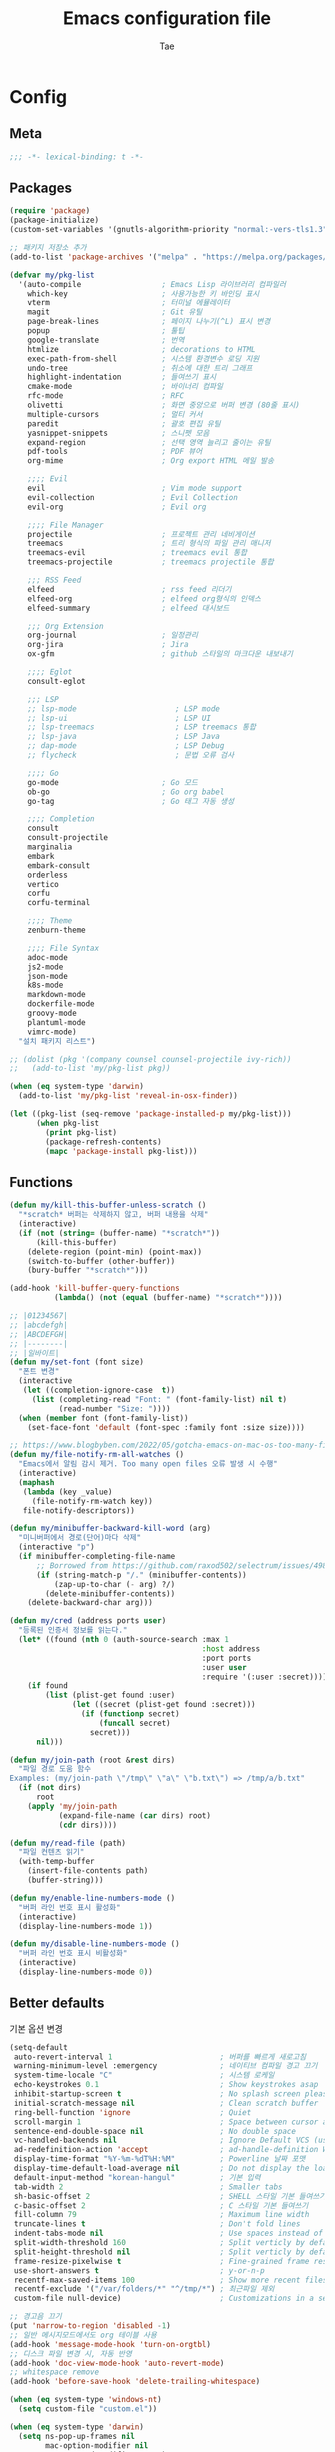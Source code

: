 #+TITLE: Emacs configuration file
#+AUTHOR: Tae
#+BABEL: :cache yes
#+PROPERTY: header-args :tangle yes
#+OPTIONS: toc:3 num:nil ^:nil \n:t

* Config
** Meta

#+begin_src emacs-lisp
;;; -*- lexical-binding: t -*-
#+end_src

** Packages

#+begin_src emacs-lisp
(require 'package)
(package-initialize)
(custom-set-variables '(gnutls-algorithm-priority "normal:-vers-tls1.3"))

;; 패키지 저장소 추가
(add-to-list 'package-archives '("melpa" . "https://melpa.org/packages/"))

(defvar my/pkg-list
  '(auto-compile                  ; Emacs Lisp 라이브러리 컴파일러
    which-key                     ; 사용가능한 키 바인딩 표시
    vterm                         ; 터미널 에뮬레이터
    magit                         ; Git 유틸
    page-break-lines              ; 페이지 나누기(^L) 표시 변경
    popup                         ; 툴팁
    google-translate              ; 번역
    htmlize                       ; decorations to HTML
    exec-path-from-shell          ; 시스템 환경변수 로딩 지원
    undo-tree                     ; 취소에 대한 트리 그래프
    highlight-indentation         ; 들여쓰기 표시
    cmake-mode                    ; 바이너리 컴파일
    rfc-mode                      ; RFC
    olivetti                      ; 화면 중앙으로 버퍼 변경 (80줄 표시)
    multiple-cursors              ; 멀티 커서
    paredit                       ; 괄호 편집 유틸
    yasnippet-snippets            ; 스니펫 모음
    expand-region                 ; 선택 영역 늘리고 줄이는 유틸
    pdf-tools                     ; PDF 뷰어
    org-mime                      ; Org export HTML 메일 발송

    ;;;; Evil
    evil                          ; Vim mode support
    evil-collection               ; Evil Collection
    evil-org                      ; Evil org

    ;;;; File Manager
    projectile                    ; 프로젝트 관리 네비게이션
    treemacs                      ; 트리 형식의 파일 관리 매니저
    treemacs-evil                 ; treemacs evil 통합
    treemacs-projectile           ; treemacs projectile 통합

    ;;; RSS Feed
    elfeed                        ; rss feed 리더기
    elfeed-org                    ; elfeed org형식의 인덱스
    elfeed-summary                ; elfeed 대시보드

    ;;; Org Extension
    org-journal                   ; 일정관리
    org-jira                      ; Jira
    ox-gfm                        ; github 스타일의 마크다운 내보내기

    ;;;; Eglot
    consult-eglot

    ;;; LSP
    ;; lsp-mode                      ; LSP mode
    ;; lsp-ui                        ; LSP UI
    ;; lsp-treemacs                  ; LSP treemacs 통합
    ;; lsp-java                      ; LSP Java
    ;; dap-mode                      ; LSP Debug
    ;; flycheck                      ; 문법 오류 검사

    ;;;; Go
    go-mode                       ; Go 모드
    ob-go                         ; Go org babel
    go-tag                        ; Go 태그 자동 생성

    ;;;; Completion
    consult
    consult-projectile
    marginalia
    embark
    embark-consult
    orderless
    vertico
    corfu
    corfu-terminal

    ;;;; Theme
    zenburn-theme

    ;;;; File Syntax
    adoc-mode
    js2-mode
    json-mode
    k8s-mode
    markdown-mode
    dockerfile-mode
    groovy-mode
    plantuml-mode
    vimrc-mode)
  "설치 패키지 리스트")

;; (dolist (pkg '(company counsel counsel-projectile ivy-rich))
;;   (add-to-list 'my/pkg-list pkg))

(when (eq system-type 'darwin)
  (add-to-list 'my/pkg-list 'reveal-in-osx-finder))

(let ((pkg-list (seq-remove 'package-installed-p my/pkg-list)))
      (when pkg-list
        (print pkg-list)
        (package-refresh-contents)
        (mapc 'package-install pkg-list)))
#+end_src

** Functions

<<sec:defuns>>

#+begin_src emacs-lisp
(defun my/kill-this-buffer-unless-scratch ()
  "*scratch* 버퍼는 삭제하지 않고, 버퍼 내용을 삭제"
  (interactive)
  (if (not (string= (buffer-name) "*scratch*"))
      (kill-this-buffer)
    (delete-region (point-min) (point-max))
    (switch-to-buffer (other-buffer))
    (bury-buffer "*scratch*")))

(add-hook 'kill-buffer-query-functions
          (lambda() (not (equal (buffer-name) "*scratch*"))))

;; |01234567|
;; |abcdefgh|
;; |ABCDEFGH|
;; |--------|
;; |일바이트|
(defun my/set-font (font size)
  "폰트 변경"
  (interactive
   (let ((completion-ignore-case  t))
     (list (completing-read "Font: " (font-family-list) nil t)
           (read-number "Size: "))))
  (when (member font (font-family-list))
    (set-face-font 'default (font-spec :family font :size size))))

;; https://www.blogbyben.com/2022/05/gotcha-emacs-on-mac-os-too-many-files.html
(defun my/file-notify-rm-all-watches ()
  "Emacs에서 알림 감시 제거. Too many open files 오류 발생 시 수행"
  (interactive)
  (maphash
   (lambda (key _value)
     (file-notify-rm-watch key))
   file-notify-descriptors))

(defun my/minibuffer-backward-kill-word (arg)
  "미니버퍼에서 경로(단어)마다 삭제"
  (interactive "p")
  (if minibuffer-completing-file-name
      ;; Borrowed from https://github.com/raxod502/selectrum/issues/498#issuecomment-803283608
      (if (string-match-p "/." (minibuffer-contents))
          (zap-up-to-char (- arg) ?/)
        (delete-minibuffer-contents))
    (delete-backward-char arg)))

(defun my/cred (address ports user)
  "등록된 인증서 정보를 읽는다."
  (let* ((found (nth 0 (auth-source-search :max 1
                                           :host address
                                           :port ports
                                           :user user
                                           :require '(:user :secret)))))
    (if found
        (list (plist-get found :user)
              (let ((secret (plist-get found :secret)))
                (if (functionp secret)
                    (funcall secret)
                  secret)))
      nil)))

(defun my/join-path (root &rest dirs)
  "파일 경로 도움 함수
Examples: (my/join-path \"/tmp\" \"a\" \"b.txt\") => /tmp/a/b.txt"
  (if (not dirs)
      root
    (apply 'my/join-path
           (expand-file-name (car dirs) root)
           (cdr dirs))))

(defun my/read-file (path)
  "파일 컨텐츠 읽기"
  (with-temp-buffer
    (insert-file-contents path)
    (buffer-string)))

(defun my/enable-line-numbers-mode ()
  "버퍼 라인 번호 표시 활성화"
  (interactive)
  (display-line-numbers-mode 1))

(defun my/disable-line-numbers-mode ()
  "버퍼 라인 번호 표시 비활성화"
  (interactive)
  (display-line-numbers-mode 0))
#+end_src

** Better defaults

기본 옵션 변경

#+begin_src emacs-lisp
(setq-default
 auto-revert-interval 1                        ; 버퍼를 빠르게 새로고침
 warning-minimum-level :emergency              ; 네이티브 컴파일 경고 끄기
 system-time-locale "C"                        ; 시스템 로케일
 echo-keystrokes 0.1                           ; Show keystrokes asap
 inhibit-startup-screen t                      ; No splash screen please
 initial-scratch-message nil                   ; Clean scratch buffer
 ring-bell-function 'ignore                    ; Quiet
 scroll-margin 1                               ; Space between cursor and top/bottom
 sentence-end-double-space nil                 ; No double space
 vc-handled-backends nil                       ; Ignore Default VCS (use magit)
 ad-redefinition-action 'accept                ; ad-handle-definition Warning ignore
 display-time-format "%Y-%m-%dT%H:%M"          ; Powerline 날짜 포맷
 display-time-default-load-average nil         ; Do not display the load average
 default-input-method "korean-hangul"          ; 기본 입력
 tab-width 2                                   ; Smaller tabs
 sh-basic-offset 2                             ; SHELL 스타일 기본 들여쓰기
 c-basic-offset 2                              ; C 스타일 기본 들여쓰기
 fill-column 79                                ; Maximum line width
 truncate-lines t                              ; Don't fold lines
 indent-tabs-mode nil                          ; Use spaces instead of tabs
 split-width-threshold 160                     ; Split verticly by default
 split-height-threshold nil                    ; Split verticly by default
 frame-resize-pixelwise t                      ; Fine-grained frame resize
 use-short-answers t                           ; y-or-n-p
 recentf-max-saved-items 100                   ; Show more recent files
 recentf-exclude '("/var/folders/*" "^/tmp/*") ; 최근파일 제외
 custom-file null-device)                      ; Customizations in a separate file

;; 경고음 끄기
(put 'narrow-to-region 'disabled -1)
;; 일반 메시지모드에서도 org 테이블 사용
(add-hook 'message-mode-hook 'turn-on-orgtbl)
;; 디스크 파일 변경 시, 자동 반영
(add-hook 'doc-view-mode-hook 'auto-revert-mode)
;; whitespace remove
(add-hook 'before-save-hook 'delete-trailing-whitespace)

(when (eq system-type 'windows-nt)
  (setq custom-file "custom.el"))

(when (eq system-type 'darwin)
  (setq ns-pop-up-frames nil
        mac-option-modifier nil
        mac-command-modifier 'meta)
  (when (boundp 'mac-pass-command-to-system)
    (setq mac-pass-command-to-system nil))
  (when (fboundp 'mac-auto-operator-composition-mode)
    (mac-auto-operator-composition-mode t)))

;; 백업 파일을 단일 디렉토리에 저장한다.
(let ((dir (expand-file-name "auto-save-list" user-emacs-directory)))
  (setq backup-directory-alist `((".*" . ,dir))
        auto-save-file-name-transforms `((".*" ,dir t))))
#+end_src

비활성화 모드

#+begin_src emacs-lisp
(tool-bar-mode 0)
(scroll-bar-mode 0)
(menu-bar-mode 0)
(blink-cursor-mode 0)
#+end_src

활성화 모드

#+begin_src emacs-lisp
(column-number-mode 1)
(delete-selection-mode 1)
(dirtrack-mode 1)
;; (global-so-long-mode 1)
(global-display-line-numbers-mode 1)
(recentf-mode 1)
(show-paren-mode 1)
(display-time-mode 1)

(which-key-mode 1)
(yas-global-mode 1)
#+end_src

라인에서 마이너 모드 숨김처리

#+begin_src emacs-lisp
;; https://emacs.stackexchange.com/questions/3925/hide-list-of-minor-modes-in-mode-line
(define-minor-mode minor-mode-blackout-mode
  "마이너모드는 라인모드에서 보이지 않도록 설정한다."
  :global t
  :lighter nil)

(catch 'done
  (mapc (lambda (x)
          (when (and (consp x)
                     (equal (cadr x) '("" minor-mode-alist)))
            (let ((original (copy-sequence x)))
              (setcar x 'minor-mode-blackout-mode)
              (setcdr x (list "" original)))
            (throw 'done t)))
        mode-line-modes))

;; (minor-mode-blackout-mode 1)
#+end_src

** Undo

#+begin_src emacs-lisp
(defun undo-tree-mode-setup ()
  (setq undo-tree-visualizer-diff t
        undo-tree-visualizer-timestamps t
        undo-tree-history-directory-alist '(("." . "~/.emacs.d/undo")))
  (global-undo-tree-mode 1))

(add-hook 'after-init-hook 'undo-tree-mode-setup)
#+end_src

** DB

#+begin_src emacs-lisp
(setq sql-postgres-login-params '(server port user database)
      sql-mysql-login-params '(server port user database)
      sql-sqlite-login-params '(server port user database)
      sql-db2-login-params '(server port user database)
      sql-oracle-login-params '(server port user database)
      sql-ms-login-params '(server port user database))
#+end_src

** Visual

#+begin_src emacs-lisp
;; 현재의 테마를 비활성화하고 로딩하도록 설정한다.
(defadvice load-theme
    (before disable-before-load
            (theme &optional no-confirm no-enable) activate)
  (mapc 'disable-theme custom-enabled-themes))

(load-theme 'zenburn t)
#+end_src

** Environment

#+begin_src emacs-lisp
(defun my-exec-path-from-shell-initialize ()
  (when (memq window-system '(mac ns x pgtk))
    (setq exec-path-from-shell-variables '( "PATH"
                                            "TMPDIR"
                                            "GOROOT"
                                            "GOPATH"
                                            "JAVA_HOME"))
    (exec-path-from-shell-initialize)))
(add-hook 'after-init-hook 'my-exec-path-from-shell-initialize)
#+end_src

** Evil

#+begin_src emacs-lisp
(setq evil-want-integration t)
(setq evil-want-keybinding nil)

(require 'evil)
(require 'evil-collection)
(setq evil-undo-system 'undo-tree)

;; evil-collection mu4e 1.10 버전 호환성 이슈
(defun mu4e--main-action-str (str &optional func-or-shortcut))
(defun evil-collection-mu4e-update-main-view@override())
(advice-add 'evil-collection-mu4e-update-main-view :override #'evil-collection-mu4e-update-main-view@override)

(evil-collection-init)
(evil-mode 1)

(require 'evil-org)
(add-hook 'org-mode-hook 'evil-org-mode)
(evil-org-set-key-theme '(navigation insert textobjects additional calendar))

(require 'evil-org-agenda)
(evil-org-agenda-set-keys)

(evil-ex-define-cmd "q" 'kill-this-buffer)
(evil-ex-define-cmd "quit" 'evil-quit)
#+end_src

** [[https://github.com/bastibe/org-journal][Journal]]

#+begin_src emacs-lisp
(require 'org-journal)

(setq org-journal-dir "~/org/journal/"
      org-journal-date-format "%A, %Y-%m-%d"
      org-journal-search-result-date-format "%A, %Y-%m-%d"
      org-journal-time-format "<%Y-%m-%d %a %H:%M>"
      org-journal-file-format "%Y/%m/%Y%m%d.org"
      org-journal-file-type 'weekly
      org-journal-file-header "#+TITLE: %Y.%m Journal\n#+OPTIONS: toc:nil ^:nil \n:t"
      org-journal-enable-agenda-integration t)

;; 캘린더 설정
(custom-set-faces
 '(calendar-today ((t (:background "#CC9393" :underline t))))
 '(org-journal-calendar-entry-face ((t (:foreground "#BDE0F3" :slant italic)))))
#+end_src

** Completion

#+begin_src emacs-lisp
(require 'consult)
(require 'savehist)
(savehist-mode 1)

(setq register-preview-delay 0.5
      register-preview-function #'consult-register-format)
;; (setq xref-show-xrefs-function #'consult-xref
;;       xref-show-definitions-function #'consult-xref)

(advice-add #'register-preview :override #'consult-register-window)

(require 'marginalia)
(marginalia-mode 1)

(require 'embark)
(require 'embark-consult)
(setq prefix-help-command #'embark-prefix-help-command
      embark-indicators
      '(embark-highlight-indicator
        embark-isearch-highlight-indicator
        embark-minimal-indicator))

(require 'orderless)
(setq completion-styles '(orderless basic)
      completion-category-defaults nil
      completion-category-overrides '((file (styles partial-completion))))

(require 'vertico)
(vertico-mode 1)
(setq vertico-count-format '("%-5s " . "%2$s")
      vertico-resize nil)

(require 'consult-projectile)
(defcustom consult-projectile-key-bindings
  '((projectile-find-file        . consult-projectile-find-file)
    (projectile-find-dir         . consult-projectile-find-dir)
    (projectile-switch-to-buffer . consult-projectile-switch-to-buffer)
    (projectile-switch-project   . consult-projectile-switch-project)
    (projectile-grep             . consult-grep)
    (projectile-ripgrep          . consult-ripgrep)
    (" "                         . consult-projectile)
    ("si"                        . consult-git-grep)
    ("Oa"                        . consult-org-agenda))
  "Like counsel-projectile-key-bindings"
  :type '(alist :key-type (choice (function :tag "Projectile command")
                                  key-sequence)
                :value-type (function :tag "Consult-projectile command"))
  :group 'consult-projectile)

(define-minor-mode consult-projectile-mode
  ""
  :group 'consult-projectile
  :require 'consult-projectile
  :global t
  (cond
   (consult-projectile-mode
    (projectile-mode)
    (dolist (binding consult-projectile-key-bindings)
      (if (functionp (car binding))
          (define-key projectile-mode-map `[remap ,(car binding)] (cdr binding))
        (define-key projectile-command-map (car binding) (cdr binding)))))
   (t
    (dolist (binding consult-projectile-key-bindings)
      (if (functionp (car binding))
          (define-key projectile-mode-map `[remap ,(car binding)] nil)
        (define-key projectile-command-map (car binding) nil)))
    (projectile-mode -1))))

(consult-projectile-mode 1)

(require 'corfu)
(require 'corfu-popupinfo)
(require 'corfu-terminal)
(global-corfu-mode 1)

(setq corfu-cycle t
      corfu-auto t
      corfu-count 15
      corfu-auto-delay 0)
(unless (display-graphic-p)
  (corfu-terminal-mode +1))
#+end_src

** Translate

#+begin_src emacs-lisp
(require 'google-translate)
(require 'google-translate-default-ui)

(defun google-translate--search-tkk ()
  "https://github.com/atykhonov/google-translate/issues/137"
  (list 430675 2721866130))

(setq google-translate-default-source-language "en"
      google-translate-default-target-language "ko"
      google-translate-output-destination nil)
#+end_src

** Treemacs

#+begin_src emacs-lisp
(require 'treemacs)
(require 'treemacs-evil)
(require 'treemacs-projectile)

;; https://github.com/Alexander-Miller/treemacs#configuration
(setq treemacs-read-string-input 'from-minibuffer ; 이맥스 미니버퍼
      treemacs-litter-directories '("/vendor" "/node_modules")
      treemacs-no-png-images t)
#+end_src

** Olivetti

#+begin_src emacs-lisp
(with-eval-after-load 'olivetti
  (setq-default olivetti-body-width 82)
  (remove-hook 'olivetti-mode-on-hook 'visual-line-mode)
  (add-hook 'olivetti-mode-on-hook #'my/disable-line-numbers-mode)
  (add-hook 'olivetti-mode-off-hook #'my/enable-line-numbers-mode))
#+end_src

** Ibuffer

#+begin_src emacs-lisp
(defalias 'list-buffers 'ibuffer)
(defun ibuffer-mode-setup ()
  (setq ibuffer-expert t
        ibuffer-default-sorting-mode 'major-mode)
  (ibuffer-auto-mode 1))
(add-hook 'ibuffer-mode-hook 'ibuffer-mode-setup)
#+end_src

** Shell

#+begin_src emacs-lisp
(defalias 'my/sh 'eshell)
(when (memq window-system '(mac ns x pgtk))
  (require 'vterm)
  (setq vterm-always-compile-module t
        vterm-timer-delay 0.01)

  (defadvice vterm (after kill-with-no-query nil activate)
    (set-process-query-on-exit-flag (get-buffer-process ad-return-value) nil))

  (defalias 'my/sh 'vterm)

  (add-hook 'vterm-mode-hook #'my/disable-line-numbers-mode))

(defun my/switch-sh (n)
  "shell 버퍼 변경"
  (let ((buffer-name (format "sh<%d>" n)))
    (cond ((get-buffer buffer-name)
           (switch-to-buffer buffer-name))
          (t (my/sh buffer-name)
             (rename-buffer buffer-name)))))
#+end_src

** Elfeed

#+begin_src emacs-lisp
(require 'elfeed)
(setq-default elfeed-search-filter "@1-month-ago +unread ")
(setq elfeed-curl-extra-arguments '("--insecure"))
(setq elfeed-show-entry-switch 'switch-to-buffer) ;; display-buffer

(require 'elfeed-org)
(elfeed-org)
(setq rmh-elfeed-org-files (list "~/.emacs.d/elfeed.org"))
#+end_src

** Projectile

#+begin_src emacs-lisp
(require 'projectile)
(when (executable-find "rg")
  (setq projectile-globally-ignored-directories
        '(".git"
          ".vscode"
          ".idea"
          ".svn"
          ".tox"
          ".cache"
          "vendor")
        projectile-generic-command
        (let ((rg-cmd ""))
          (dolist (dir projectile-globally-ignored-directories)
            (setq rg-cmd (format "%s --glob '!%s'" rg-cmd dir)))
          (concat "rg -0 --files --color=never --hidden " rg-cmd))
        projectile-git-command projectile-generic-command))
#+end_src

** Eglot

#+begin_src emacs-lisp
(require 'eglot)
(require 'consult-eglot)
(setq-default eglot-workspace-configuration
              '((:gopls .
                        ((staticcheck . t)
                         (matcher . "CaseSensitive")))))
#+end_src

** COMMENT Lsp

#+begin_src emacs-lisp
(setq lsp-keymap-prefix "C-c l")
(require 'lsp-mode)
(require 'lsp-ui)
(require 'flycheck)

(with-eval-after-load 'lsp-mode
  (setq lsp-idle-delay 0.200
        lsp-log-io nil
        lsp-ui-doc-enable nil
        lsp-lens-enable nil
        lsp-enable-links nil ; treemacs crash
        lsp-ui-sideline-enable nil
        lsp-enable-symbol-highlighting nil
        lsp-headerline-breadcrumb-enable nil
        lsp-modeline-code-actions-enable nil
        lsp-completion-provider :none ;; use corfu
        lsp-diagnostics-provider :flycheck)

  (lsp-enable-which-key-integration)

  ;; https://emacs-lsp.github.io/lsp-mode/page/file-watchers
  (add-to-list 'lsp-file-watch-ignored-directories "[/\\\\]\\.vendor\\'")
  (add-to-list 'lsp-file-watch-ignored-directories "[/\\\\]\\.artifacts\\'")
  (add-to-list 'lsp-file-watch-ignored-files "[/\\\\][^/\\\\]*\\.\\(json\\|html\\|yaml\\)$"))
#+end_src

** Lisp

#+begin_src emacs-lisp
(dolist (mode '(ielm-mode
                lisp-mode
                emacs-lisp-mode
                lisp-interaction-mode
                scheme-mode))
  (add-hook (intern (concat (symbol-name mode) "-hook")) 'paredit-mode))
#+end_src

** Go

유틸리티

#+begin_src sh
go install github.com/klauspost/asmfmt/cmd/asmfmt@latest
go install github.com/go-delve/delve/cmd/dlv@latest
go install github.com/kisielk/errcheck@latest
go install github.com/davidrjenni/reftools/cmd/fillstruct@master
go install github.com/rogpeppe/godef@latest
go install golang.org/x/tools/cmd/goimports@master
go install github.com/mgechev/revive@latest
go install golang.org/x/tools/gopls@latest
go install github.com/golangci/golangci-lint/cmd/golangci-lint@latest
go install honnef.co/go/tools/cmd/staticcheck@latest
go install github.com/fatih/gomodifytags@latest
go install golang.org/x/tools/cmd/gorename@master
go install github.com/jstemmer/gotags@master
go install golang.org/x/tools/cmd/guru@master
go install github.com/josharian/impl@main
go install honnef.co/go/tools/cmd/keyify@master
go install github.com/fatih/motion@latest
go install github.com/koron/iferr@master
#+end_src


#+begin_src emacs-lisp
(require 'go-mode)
(defun go-mode-setup()
  (setq tab-width 2
        compile-command "go test -v .")

  (hs-minor-mode t)
  (local-set-key (kbd "C-c C-c") 'compile)
  (add-hook 'before-save-hook #'gofmt-before-save))

(add-hook 'go-mode-hook 'go-mode-setup)

;; go install honnef.co/go/tools/cmd/staticcheck@latest
;; (require 'flymake-go-staticcheck)
;; (add-hook 'go-mode-hook #'flymake-go-staticcheck-enable)
;; (add-hook 'go-mode-hook #'flymake-mode)

(with-eval-after-load 'eglot
  (require 'project)
  (defun my/project-find-go-module (dir)
    (when-let ((root (locate-dominating-file dir "go.mod")))
      (cons 'go-module root)))

  (cl-defmethod project-root ((project (head go-module)))
    (cdr project))

  (add-hook 'project-find-functions #'my/project-find-go-module)

  (defun my/eglot-before-save()
    (interactive)
    (when (eq major-mode 'go-mode)
      (eglot-format-buffer)
      (call-interactively 'eglot-code-action-organize-imports)))

  (add-hook 'before-save-hook #'my/eglot-before-save)
  (add-hook 'go-mode-hook #'eglot-ensure))


;; (with-eval-after-load 'lsp-mode
;;   ;; go install github.com/go-delve/delve/cmd/dlv@latest
;;   (require 'dap-dlv-go)
;;   (add-hook 'before-save-hook #'lsp-format-buffer)
;;   (add-hook 'before-save-hook #'lsp-organize-imports)
;;   (add-hook 'go-mode-hook 'lsp-deferred))
#+end_src

** COMMENT Java

#+begin_src emacs-lisp
(require 'lsp-java)
(add-hook 'java-mode-hook 'lsp)

;; JDK 8 지원 버전
;; (setq lsp-java-jdt-download-url "https://download.eclipse.org/jdtls/milestones/0.57.0/jdt-language-server-0.57.0-202006172108.tar.gz")

;; JDK latest
(setq lsp-java-jdt-download-url "https://www.eclipse.org/downloads/download.php?file=/jdtls/snapshots/jdt-language-server-latest.tar.gz")

;; spring boot
(require 'lsp-java-boot)
(add-hook 'lsp-mode-hook 'lsp-lens-mode)
(add-hook 'java-mode-hook 'lsp-java-boot-lens-mode)

;; lombok설정. 절대 경로 필요
(setq lombok-jar-path (expand-file-name "bin/lombok-1.18.jar" user-emacs-directory))
;; (setq lsp-java-vmargs '("-noverify"
;;                         "-Xmx1G"
;;                         "-XX:+UseG1GC"
;;                         "-XX:+UseStringDeduplication"))
(add-to-list 'lsp-java-vmargs (concat "-javaagent:" lombok-jar-path))
#+end_src

** File Syntax
#+begin_src emacs-lisp
(when (image-type-available-p 'svg)
  (require 'svg))

;; pdf
(pdf-tools-install :no-query)
(add-hook 'pdf-view-mode-hook #'my/disable-line-numbers-mode)

;; json
(add-hook 'json-mode-hook 'highlight-indentation-mode)
(with-eval-after-load 'json-mode
  (setq js-indent-level tab-width))

;; yaml
(add-hook 'yaml-mode-hook 'highlight-indentation-mode)

;; plantuml
(require 'plantuml-mode)
(let ((jar-file "~/.emacs.d/bin/plantuml.jar"))
  (setq plantuml-default-exec-mode 'jar
        plantuml-jar-path jar-file
        org-plantuml-jar-path jar-file))

;; k8s
(with-eval-after-load 'k8s-mode
  (setq k8s-indent-offset nil
        k8s-site-docs-url "https://kubernetes.io/docs/reference/generated/kubernetes-api/"))
#+end_src
** Org

#+begin_src emacs-lisp
(setq org-startup-folded t
      org-adapt-indentation nil
      org-src-fontify-natively t
      org-src-tab-acts-natively t
      org-confirm-babel-evaluate nil
      org-edit-src-content-indentation 0
      org-imenu-depth 3
      org-log-done 'time
      org-babel-default-header-args:sh `((:noweb . "yes") (:results . "output"))
      org-babel-go-command "GO111MODULE=off go"
      org-agenda-window-setup 'current-window
      org-agenda-start-with-log-mode '(closed)
      org-agenda-tags-column 0       ; auto bug fix
      org-todo-keywords '((sequence "TODO(t)" "INPROGRESS(i)" "PAUSED(p)" "|"
                                    "DONE(d)" "CANCELED(c)"))
      org-agenda-files '("~/org/inbox.org" "~/org/gtd.org" "~/org/tickler.org")
      org-refile-targets '(("~/org/gtd.org" :maxlevel . 1)
                           ("~/org/someday.org" :level . 1)
                           ("~/org/tickler.org" :maxlevel . 2))
      org-capture-templates '(("t" "TODO [inbox]" entry (file "~/org/inbox.org") "* TODO %i%?")
                              ("T" "Tickler" entry (file "~/org/tickler.org") "* %i%? \n %U"))
      org-tag-alist '(("crypt" . ?c)
                      ("@home" . ?h)
                      ("@office" . ?o))
      org-html-postamble nil
      org-html-use-infojs 'when-configured
      org-html-head-include-default-style t
      org-html-doctype "html5"
      org-html-head "<style>pre {background-color: #3f3f3f;color: #dcdccc;}</style>")

(dolist (list
         '(("sh" . "src sh\n")
           ("u" . "src plantuml :file ?.png :cmdline -charset UTF-8\n")
           ("t" . "src typescript :cmdline -t es6 \n")))
  (add-to-list 'org-structure-template-alist list))

(with-eval-after-load 'org
  (org-babel-do-load-languages
   'org-babel-load-languages
   '((python . t)
     (ditaa . t)
     (java . t)
     (go . t)
     (js . t)
     (C . t)
     (shell . t)
     (plantuml . t)))

  (require 'org-crypt)
  (org-crypt-use-before-save-magic)
  (setq epa-file-select-keys nil
        epg-pinentry-mode 'loopback
        auth-sources '((:source "~/.authinfo.gpg"))
        org-crypt-key nil
        org-tags-exclude-from-inheritance (quote ("crypt")))

  ;; 암호 항목에 대한 tangle 내보내기 문제 해결
  (defun my/reveal-and-move-back ()
    (org-reveal)
    (goto-char my/old-point))
  (defun my/org-reveal-after-save-on ()
    (setq my/old-point (point))
    (add-hook 'after-save-hook 'my/reveal-and-move-back))
  (defun my/org-reveal-after-save-off ()
    (remove-hook 'after-save-hook 'my/reveal-and-move-back))

  (add-hook 'org-babel-pre-tangle-hook 'my/org-reveal-after-save-on)
  (add-hook 'org-babel-post-tangle-hook 'my/org-reveal-after-save-off)

  (require 'org-tempo)
  (require 'ox-gfm)
  (setcar (nthcdr 2 org-emphasis-regexp-components) " \t\n,")
  (custom-set-variables `(org-emphasis-alist ',org-emphasis-alist)))
#+end_src

** Mail

#+begin_src emacs-lisp
;; (add-to-list 'load-path "/usr/local/share/emacs/site-lisp/mu4e")
(require 'mu4e nil :noerror)
(require 'smtpmail)

(setq read-mail-command 'mu4e
      mail-user-agent 'mu4e-user-agent
      mu4e-get-mail-command "mbsync -a"
      mu4e-change-filenames-when-moving t
      mu4e-confirm-quit nil
      mu4e-context-policy 'pick-first
      mu4e-completing-read-function 'completing-read
      mu4e-search-full t
      mu4e-search-include-related nil
      mu4e-eldoc-support t
      mu4e-notification-support t
      mu4e-update-interval (* 2 60)
      mu4e-attachment-dir "~/Downloads/"
      mu4e-maildir-shortcuts '(("/Inbox" . ?i))
      mu4e-headers-visible-lines 20
      mu4e-headers-visible-columns 80
      mu4e-headers-visible-lines 10
      mu4e-headers-date-format "%Y-%m-%dT%H:%M"
      mu4e-headers-fields '((:human-date . 16)
                            (:flags      . 5)
                            (:from       . 22)
                            (:subject    . nil)))

(setq message-citation-line-format "%N @ %Y-%m-%dT%H:%M :\n"
      message-citation-line-function 'message-insert-formatted-citation-line
      message-send-mail-function 'smtpmail-send-it
      message-kill-buffer-on-exit t)

(setq starttls-use-gnutls t
      smtpmail-starttls-credentials '(("smtp.gmail.com" 587 nil nil))
      smtpmail-default-smtp-server "smtp.gmail.com"
      smtpmail-smtp-server "smtp.gmail.com"
      smtpmail-smtp-service 587)

(add-hook 'org-mime-html-hook
          (lambda ()
            (org-mime-change-element-style
             ;; zenburn => background-color: #3f3f3f;color: #dcdccc;
             "pre" "border: 1px solid #eee;")))
#+end_src

* Binding

[[https://stackoverflow.com/questions/683425/globally-override-key-binding-in-emacs][설정 파일 끝에 유지]]

#+begin_src emacs-lisp
(defvar my/key-map (make-keymap)
  "추가적인 keymap 설정")

(define-minor-mode my/key-mode
  "전역적인 커스텀 단축키 설정 모드"
  :init-value t
  :keymap my/key-map
  :lighter " My")

(my/key-mode t)
#+end_src

** Bindings for Evaluate

#+begin_src emacs-lisp
(keymap-set emacs-lisp-mode-map "C-c C-c" 'eval-defun)
(keymap-set lisp-interaction-mode-map "C-c C-c" 'eval-defun)
#+end_src

** Bindings for [[https://github.com/bbatsov/projectile][Projectile]]

#+begin_src emacs-lisp
(keymap-set projectile-mode-map "C-c p" 'projectile-command-map)
#+end_src

** Bindings for Eglot

#+begin_src emacs-lisp
(keymap-set eglot-mode-map "C-c l g d" 'xref-find-definitions)
(keymap-set eglot-mode-map "C-c l g i" 'eglot-find-implementation)
(keymap-set eglot-mode-map "C-c l g r" 'xref-find-references)
(keymap-set eglot-mode-map "C-c l r" 'eglot-rename)
(keymap-set eglot-mode-map "C-c l o" 'eglot-code-action-organize-imports)
(keymap-set eglot-mode-map "C-c l h" 'eldoc)

(evil-collection-define-key 'normal 'eglot-mode-map "gr" 'xref-find-references)
#+end_src

** Bindings for Completion

#+begin_src emacs-lisp
(keymap-set my/key-map "C-s" 'consult-line)
(keymap-set my/key-map "M-y" 'consult-yank-pop)
(keymap-set my/key-map "C-x b" 'consult-buffer)
(keymap-set my/key-map "C-c b" 'consult-bookmark)
(keymap-set my/key-map "C-c i" 'consult-imenu)
(keymap-set my/key-map "C-c r" 'consult-recent-file)
(keymap-set my/key-map "C-h M" 'consult-minor-mode-menu)

(keymap-set minibuffer-local-map "C-l" 'my/minibuffer-backward-kill-word)

(keymap-set corfu-map "M-d" 'corfu-popupinfo-toggle)
(keymap-set corfu-map "M-p" 'corfu-popupinfo-scroll-down)
(keymap-set corfu-map "M-n" 'corfu-popupinfo-scroll-up)
#+end_src

** Bindings for [[https://orgmode.org][Org]]

#+begin_src emacs-lisp
(keymap-set my/key-map "C-c a" 'org-agenda)
(keymap-set my/key-map "C-c c" 'org-capture)
(keymap-set my/key-map "C-c n"
  (lambda () (interactive) (org-agenda nil "n")))

(keymap-set my/key-map "C-c j" 'org-journal-open-current-journal-file)
(keymap-set my/key-map "C-c J" 'org-journal-new-entry)
#+end_src

** Bindings for Base

#+begin_src emacs-lisp
(keymap-set my/key-map "C-c e" 'treemacs)
(keymap-set my/key-map "C-M-f" 'toggle-frame-fullscreen)
(keymap-set my/key-map "C-x k" 'my/kill-this-buffer-unless-scratch)
(keymap-set my/key-map "C-c o" 'olivetti-mode)
(keymap-set my/key-map "C-c m" 'magit-status)
(keymap-set my/key-map "C->" 'er/expand-region)
(keymap-set my/key-map "C-<" 'er/contract-region)
(keymap-set my/key-map "C-c T" 'google-translate-at-point)

(dolist (n (number-sequence 1 9))
  (keymap-set my/key-map (concat "M-" (int-to-string n))
              (lambda () (interactive) (my/switch-sh n))))
(keymap-set my/key-map "M-`"
            (lambda () (interactive) (my/switch-sh 10)))

(add-hook 'ielm-mode-hook
          (lambda ()
            (keymap-set my/key-map "C-j" 'ielm-return)))
#+end_src
